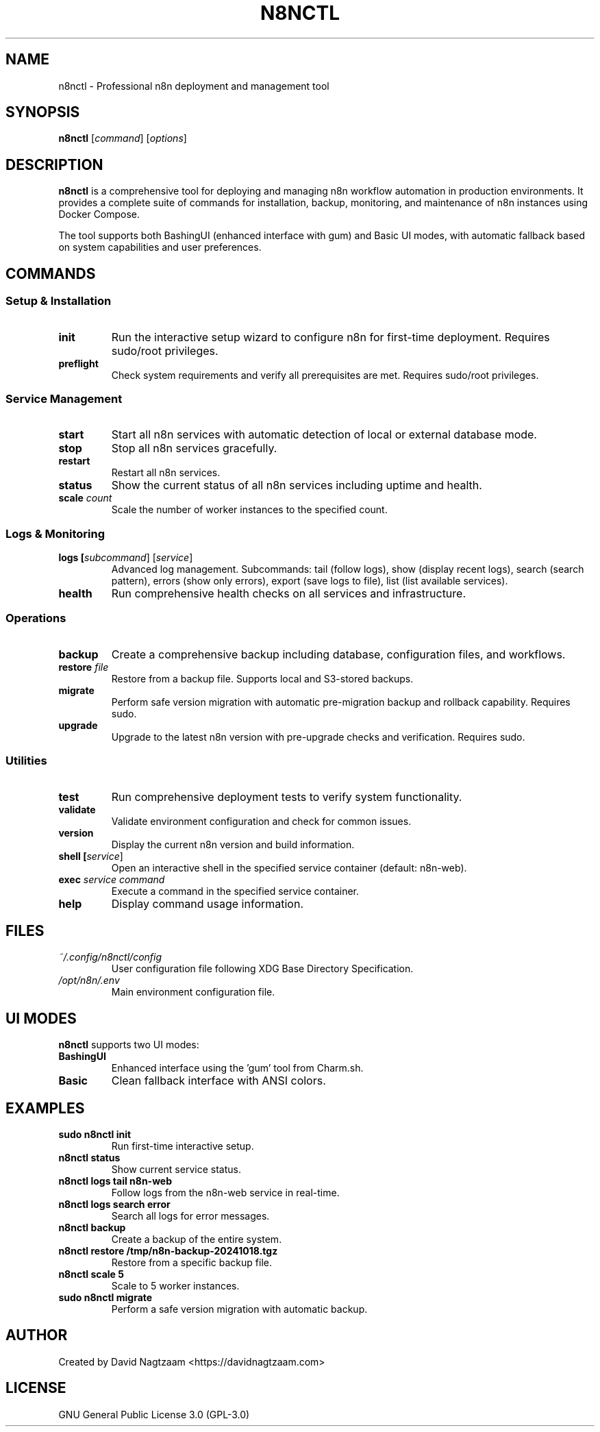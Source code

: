 .TH N8NCTL 1 "October 2025" "n8nctl 1.0.0" "n8nctl Manual"
.SH NAME
n8nctl \- Professional n8n deployment and management tool
.SH SYNOPSIS
.B n8nctl
[\fIcommand\fR] [\fIoptions\fR]
.SH DESCRIPTION
.B n8nctl
is a comprehensive tool for deploying and managing n8n workflow automation in production environments. It provides a complete suite of commands for installation, backup, monitoring, and maintenance of n8n instances using Docker Compose.
.PP
The tool supports both BashingUI (enhanced interface with gum) and Basic UI modes, with automatic fallback based on system capabilities and user preferences.
.SH COMMANDS
.SS Setup & Installation
.TP
.B init
Run the interactive setup wizard to configure n8n for first-time deployment. Requires sudo/root privileges.
.TP
.B preflight
Check system requirements and verify all prerequisites are met. Requires sudo/root privileges.
.SS Service Management
.TP
.B start
Start all n8n services with automatic detection of local or external database mode.
.TP
.B stop
Stop all n8n services gracefully.
.TP
.B restart
Restart all n8n services.
.TP
.B status
Show the current status of all n8n services including uptime and health.
.TP
.B scale \fIcount\fR
Scale the number of worker instances to the specified count.
.SS Logs & Monitoring
.TP
.B logs [\fIsubcommand\fR] [\fIservice\fR]
Advanced log management. Subcommands: tail (follow logs), show (display recent logs), search (search pattern), errors (show only errors), export (save logs to file), list (list available services).
.TP
.B health
Run comprehensive health checks on all services and infrastructure.
.SS Operations
.TP
.B backup
Create a comprehensive backup including database, configuration files, and workflows.
.TP
.B restore \fIfile\fR
Restore from a backup file. Supports local and S3-stored backups.
.TP
.B migrate
Perform safe version migration with automatic pre-migration backup and rollback capability. Requires sudo.
.TP
.B upgrade
Upgrade to the latest n8n version with pre-upgrade checks and verification. Requires sudo.
.SS Utilities
.TP
.B test
Run comprehensive deployment tests to verify system functionality.
.TP
.B validate
Validate environment configuration and check for common issues.
.TP
.B version
Display the current n8n version and build information.
.TP
.B shell [\fIservice\fR]
Open an interactive shell in the specified service container (default: n8n-web).
.TP
.B exec \fIservice\fR \fIcommand\fR
Execute a command in the specified service container.
.TP
.B help
Display command usage information.
.SH FILES
.TP
.I ~/.config/n8nctl/config
User configuration file following XDG Base Directory Specification.
.TP
.I /opt/n8n/.env
Main environment configuration file.
.SH UI MODES
.B n8nctl
supports two UI modes:
.TP
.B BashingUI
Enhanced interface using the 'gum' tool from Charm.sh.
.TP
.B Basic
Clean fallback interface with ANSI colors.
.SH EXAMPLES
.TP
.B sudo n8nctl init
Run first-time interactive setup.
.TP
.B n8nctl status
Show current service status.
.TP
.B n8nctl logs tail n8n-web
Follow logs from the n8n-web service in real-time.
.TP
.B n8nctl logs search "error"
Search all logs for error messages.
.TP
.B n8nctl backup
Create a backup of the entire system.
.TP
.B n8nctl restore /tmp/n8n-backup-20241018.tgz
Restore from a specific backup file.
.TP
.B n8nctl scale 5
Scale to 5 worker instances.
.TP
.B sudo n8nctl migrate
Perform a safe version migration with automatic backup.
.SH AUTHOR
Created by David Nagtzaam <https://davidnagtzaam.com>
.SH LICENSE
GNU General Public License 3.0 (GPL-3.0)
